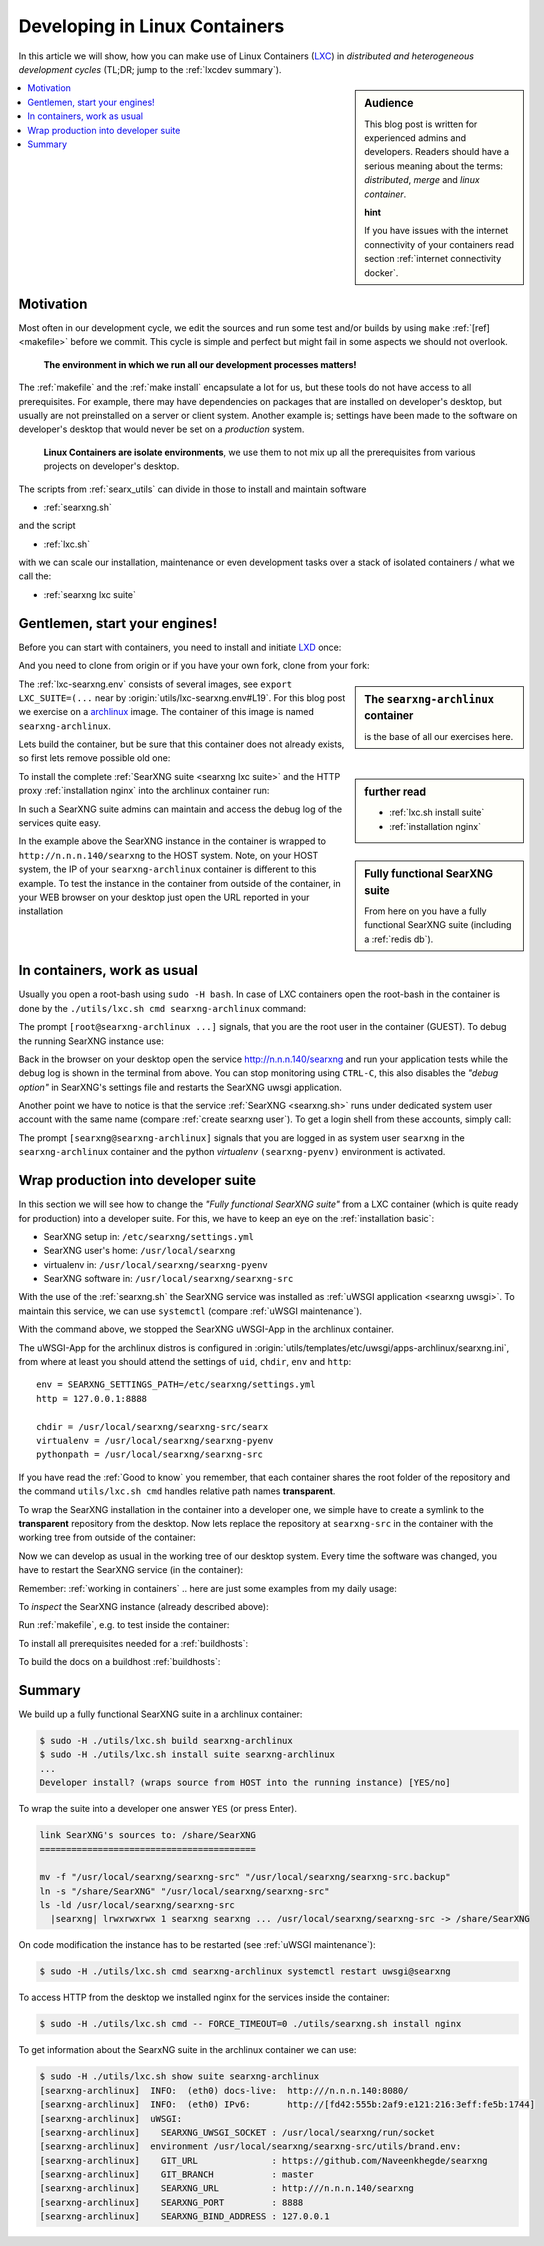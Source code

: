 .. _lxcdev:

==============================
Developing in Linux Containers
==============================

.. _LXC: https://linuxcontainers.org/lxc/introduction/

In this article we will show, how you can make use of Linux Containers (LXC_) in
*distributed and heterogeneous development cycles* (TL;DR; jump to the
:ref:`lxcdev summary`).

.. sidebar:: Audience

   This blog post is written for experienced admins and developers.  Readers
   should have a serious meaning about the terms: *distributed*, *merge* and
   *linux container*.

   **hint**

   If you have issues with the internet connectivity of your containers read
   section :ref:`internet connectivity docker`.


.. contents::
   :depth: 2
   :local:
   :backlinks: entry


Motivation
==========

Most often in our development cycle, we edit the sources and run some test
and/or builds by using ``make`` :ref:`[ref] <makefile>` before we commit.  This
cycle is simple and perfect but might fail in some aspects we should not
overlook.

  **The environment in which we run all our development processes matters!**

The :ref:`makefile` and the :ref:`make install` encapsulate a lot for us, but
these tools do not have access to all prerequisites.  For example, there may
have dependencies on packages that are installed on developer's desktop, but
usually are not preinstalled on a server or client system.  Another example is;
settings have been made to the software on developer's desktop that would never
be set on a *production* system.

  **Linux Containers are isolate environments**, we use them to not mix up all
  the prerequisites from various projects on developer's desktop.

The scripts from :ref:`searx_utils` can divide in those to install and maintain
software

- :ref:`searxng.sh`

and the script

- :ref:`lxc.sh`

with we can scale our installation, maintenance or even development tasks over a
stack of isolated containers / what we call the:

- :ref:`searxng lxc suite`

.. _lxcdev install searxng:

Gentlemen, start your engines!
==============================

.. _LXD: https://linuxcontainers.org/lxd/introduction/
.. _archlinux: https://www.archlinux.org/

Before you can start with containers, you need to install and initiate LXD_
once:

.. tabs::

  .. group-tab:: desktop (HOST)

     .. code:: bash

        $ snap install lxd
        $ lxd init --auto

And you need to clone from origin or if you have your own fork, clone from your
fork:

.. tabs::

  .. group-tab:: desktop (HOST)

     .. code:: bash

        $ cd ~/Downloads
        $ git clone https://github.com/Naveenkhegde/searxng.git searxng
        $ cd searxng

.. sidebar:: The ``searxng-archlinux`` container

   is the base of all our exercises here.

The :ref:`lxc-searxng.env` consists of several images, see ``export
LXC_SUITE=(...`` near by :origin:`utils/lxc-searxng.env#L19`.
For this blog post we exercise on a archlinux_ image.  The container of this
image is named ``searxng-archlinux``.

Lets build the container, but be sure that this container does not already
exists, so first lets remove possible old one:

.. tabs::

  .. group-tab:: desktop (HOST)

     .. code:: bash

        $ sudo -H ./utils/lxc.sh remove searxng-archlinux
        $ sudo -H ./utils/lxc.sh build searxng-archlinux


.. sidebar::  further read

   - :ref:`lxc.sh install suite`
   - :ref:`installation nginx`

To install the complete :ref:`SearXNG suite <searxng lxc suite>` and the HTTP
proxy :ref:`installation nginx` into the archlinux container run:

.. tabs::

  .. group-tab:: desktop (HOST)

     .. code:: bash

        $ sudo -H ./utils/lxc.sh install suite searxng-archlinux
        $ sudo -H ./utils/lxc.sh cmd -- FORCE_TIMEOUT=0 ./utils/searxng.sh install nginx
        $ sudo ./utils/lxc.sh show suite | grep SEARXNG_URL
        ...
        [searxng-archlinux]    SEARXNG_URL          : http://n.n.n.140/searxng

.. sidebar:: Fully functional SearXNG suite

   From here on you have a fully functional SearXNG suite (including a
   :ref:`redis db`).

In such a SearXNG suite admins can maintain and access the debug log of the
services quite easy.

In the example above the SearXNG instance in the container is wrapped to
``http://n.n.n.140/searxng`` to the HOST system.  Note, on your HOST system, the
IP of your ``searxng-archlinux`` container is different to this example.  To
test the instance in the container from outside of the container, in your WEB
browser on your desktop just open the URL reported in your installation

.. _working in containers:

In containers, work as usual
============================

Usually you open a root-bash using ``sudo -H bash``.  In case of LXC containers
open the root-bash in the container is done by the ``./utils/lxc.sh cmd
searxng-archlinux`` command:

.. tabs::

  .. group-tab:: desktop (HOST)

     .. code:: bash

        $ sudo -H ./utils/lxc.sh cmd searxng-archlinux bash
        INFO:  [searxng-archlinux] bash
        [root@searxng-archlinux SearXNG]$

The prompt ``[root@searxng-archlinux ...]`` signals, that you are the root user
in the container (GUEST).  To debug the running SearXNG instance use:

.. tabs::

  .. group-tab:: ``[root@searxng-archlinux SearXNG]`` (GUEST)

     .. code:: bash

        $ ./utils/searxng.sh instance inspect
        ...
        use [CTRL-C] to stop monitoring the log
        ...

  .. group-tab:: desktop (HOST)

     .. code:: bash

        $ sudo -H ./utils/lxc.sh cmd searxng-archlinux ./utils/searxng.sh instance inspect
        ...
        use [CTRL-C] to stop monitoring the log
        ...


Back in the browser on your desktop open the service http://n.n.n.140/searxng
and run your application tests while the debug log is shown in the terminal from
above.  You can stop monitoring using ``CTRL-C``, this also disables the *"debug
option"* in SearXNG's settings file and restarts the SearXNG uwsgi application.

Another point we have to notice is that the service :ref:`SearXNG <searxng.sh>`
runs under dedicated system user account with the same name (compare
:ref:`create searxng user`).  To get a login shell from these accounts, simply
call:

.. tabs::

  .. group-tab:: ``[root@searxng-archlinux SearXNG]`` (GUEST)

     .. code:: bash

        $ ./utils/searxng.sh instance cmd bash -l
        (searx-pyenv) [searxng@searxng-archlinux ~]$ pwd
        /usr/local/searxng

  .. group-tab:: desktop (HOST)

     .. code:: bash

        $ sudo -H ./utils/lxc.sh cmd searxng-archlinux ./utils/searxng.sh instance cmd bash -l
        INFO:  [searxng-archlinux] ./utils/searxng.sh instance cmd bash -l
        (searx-pyenv) [searxng@searxng-archlinux ~]$ pwd
        /usr/local/searxng

The prompt ``[searxng@searxng-archlinux]`` signals that you are logged in as system
user ``searxng`` in the ``searxng-archlinux`` container and the python *virtualenv*
``(searxng-pyenv)`` environment is activated.


Wrap production into developer suite
====================================

In this section we will see how to change the *"Fully functional SearXNG suite"*
from a LXC container (which is quite ready for production) into a developer
suite.  For this, we have to keep an eye on the :ref:`installation basic`:

- SearXNG setup in: ``/etc/searxng/settings.yml``
- SearXNG user's home: ``/usr/local/searxng``
- virtualenv in: ``/usr/local/searxng/searxng-pyenv``
- SearXNG software in: ``/usr/local/searxng/searxng-src``

With the use of the :ref:`searxng.sh` the SearXNG service was installed as
:ref:`uWSGI application <searxng uwsgi>`.  To maintain this service, we can use
``systemctl`` (compare :ref:`uWSGI maintenance`).

.. tabs::

  .. group-tab:: uwsgi@searxng

     .. code:: bash

        $ sudo -H ./utils/lxc.sh cmd searxng-archlinux systemctl stop uwsgi@searxng

With the command above, we stopped the SearXNG uWSGI-App in the archlinux
container.

The uWSGI-App for the archlinux distros is configured in
:origin:`utils/templates/etc/uwsgi/apps-archlinux/searxng.ini`, from where at
least you should attend the settings of ``uid``, ``chdir``, ``env`` and
``http``::

  env = SEARXNG_SETTINGS_PATH=/etc/searxng/settings.yml
  http = 127.0.0.1:8888

  chdir = /usr/local/searxng/searxng-src/searx
  virtualenv = /usr/local/searxng/searxng-pyenv
  pythonpath = /usr/local/searxng/searxng-src

If you have read the :ref:`Good to know` you remember, that each container
shares the root folder of the repository and the command ``utils/lxc.sh cmd``
handles relative path names **transparent**.

To wrap the SearXNG installation in the container into a developer one, we
simple have to create a symlink to the **transparent** repository from the
desktop.  Now lets replace the repository at ``searxng-src`` in the container
with the working tree from outside of the container:

.. tabs::

  .. group-tab:: ``[root@searxng-archlinux SearXNG]`` (GUEST)

     .. code:: bash

        $ mv /usr/local/searxng/searxng-src  /usr/local/searxng/searxng-src.old
        $ ln -s /share/SearXNG/ /usr/local/searxng/searxng-src

  .. group-tab:: desktop (HOST)

     .. code:: bash

        $ sudo -H ./utils/lxc.sh cmd searxng-archlinux \
          mv /usr/local/searxng/searxng-src /usr/local/searxng/searxng-src.old

        $ sudo -H ./utils/lxc.sh cmd searxng-archlinux \
          ln -s /share/SearXNG/ /usr/local/searxng/searxng-src

Now we can develop as usual in the working tree of our desktop system.  Every
time the software was changed, you have to restart the SearXNG service (in the
container):

.. tabs::

  .. group-tab:: uwsgi@searxng

     .. code:: bash

        $ sudo -H ./utils/lxc.sh cmd searxng-archlinux systemctl restart uwsgi@searxng


Remember: :ref:`working in containers` .. here are just some examples from my
daily usage:

To *inspect* the SearXNG instance (already described above):

.. tabs::

  .. group-tab:: ``[root@searxng-archlinux SearXNG]`` (GUEST)

     .. code:: bash

        $ ./utils/searx.sh inspect service

  .. group-tab:: desktop (HOST)

     .. code:: bash

        $ sudo -H ./utils/lxc.sh cmd searxng-archlinux ./utils/searx.sh inspect service

Run :ref:`makefile`, e.g. to test inside the container:

.. tabs::

  .. group-tab:: ``[root@searxng-archlinux SearXNG]`` (GUEST)

     .. code:: bash

        $ make test

  .. group-tab:: desktop (HOST)

     .. code:: bash

        $ sudo -H ./utils/lxc.sh cmd searxng-archlinux  make test



To install all prerequisites needed for a :ref:`buildhosts`:

.. tabs::

  .. group-tab:: ``[root@searxng-archlinux SearXNG]`` (GUEST)

     .. code:: bash

        $ ./utils/searxng.sh install buildhost

  .. group-tab:: desktop (HOST)

     .. code:: bash

        $ sudo -H ./utils/lxc.sh cmd searxng-archlinux ./utils/searxng.sh install buildhost


To build the docs on a buildhost :ref:`buildhosts`:

.. tabs::

  .. group-tab:: ``[root@searxng-archlinux SearXNG]`` (GUEST)

     .. code:: bash

        $ make docs.html

  .. group-tab:: desktop (HOST)

     .. code:: bash

        $ sudo -H ./utils/lxc.sh cmd searxng-archlinux make docs.html


.. _lxcdev summary:

Summary
=======

We build up a fully functional SearXNG suite in a archlinux container:

.. code:: bash

   $ sudo -H ./utils/lxc.sh build searxng-archlinux
   $ sudo -H ./utils/lxc.sh install suite searxng-archlinux
   ...
   Developer install? (wraps source from HOST into the running instance) [YES/no]

To wrap the suite into a developer one answer ``YES`` (or press Enter).

.. code:: text

   link SearXNG's sources to: /share/SearXNG
   =========================================

   mv -f "/usr/local/searxng/searxng-src" "/usr/local/searxng/searxng-src.backup"
   ln -s "/share/SearXNG" "/usr/local/searxng/searxng-src"
   ls -ld /usr/local/searxng/searxng-src
     |searxng| lrwxrwxrwx 1 searxng searxng ... /usr/local/searxng/searxng-src -> /share/SearXNG

On code modification the instance has to be restarted (see :ref:`uWSGI
maintenance`):

.. code:: bash

   $ sudo -H ./utils/lxc.sh cmd searxng-archlinux systemctl restart uwsgi@searxng

To access HTTP from the desktop we installed nginx for the services inside the
container:

.. code:: bash

   $ sudo -H ./utils/lxc.sh cmd -- FORCE_TIMEOUT=0 ./utils/searxng.sh install nginx

To get information about the SearxNG suite in the archlinux container we can
use:

.. code:: text

   $ sudo -H ./utils/lxc.sh show suite searxng-archlinux
   [searxng-archlinux]  INFO:  (eth0) docs-live:  http:///n.n.n.140:8080/
   [searxng-archlinux]  INFO:  (eth0) IPv6:       http://[fd42:555b:2af9:e121:216:3eff:fe5b:1744]
   [searxng-archlinux]  uWSGI:
   [searxng-archlinux]    SEARXNG_UWSGI_SOCKET : /usr/local/searxng/run/socket
   [searxng-archlinux]  environment /usr/local/searxng/searxng-src/utils/brand.env:
   [searxng-archlinux]    GIT_URL              : https://github.com/Naveenkhegde/searxng
   [searxng-archlinux]    GIT_BRANCH           : master
   [searxng-archlinux]    SEARXNG_URL          : http:///n.n.n.140/searxng
   [searxng-archlinux]    SEARXNG_PORT         : 8888
   [searxng-archlinux]    SEARXNG_BIND_ADDRESS : 127.0.0.1

